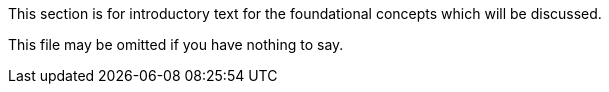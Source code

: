 This section is for introductory text for the foundational concepts which will be discussed.

This file may be omitted if you have nothing to say.
